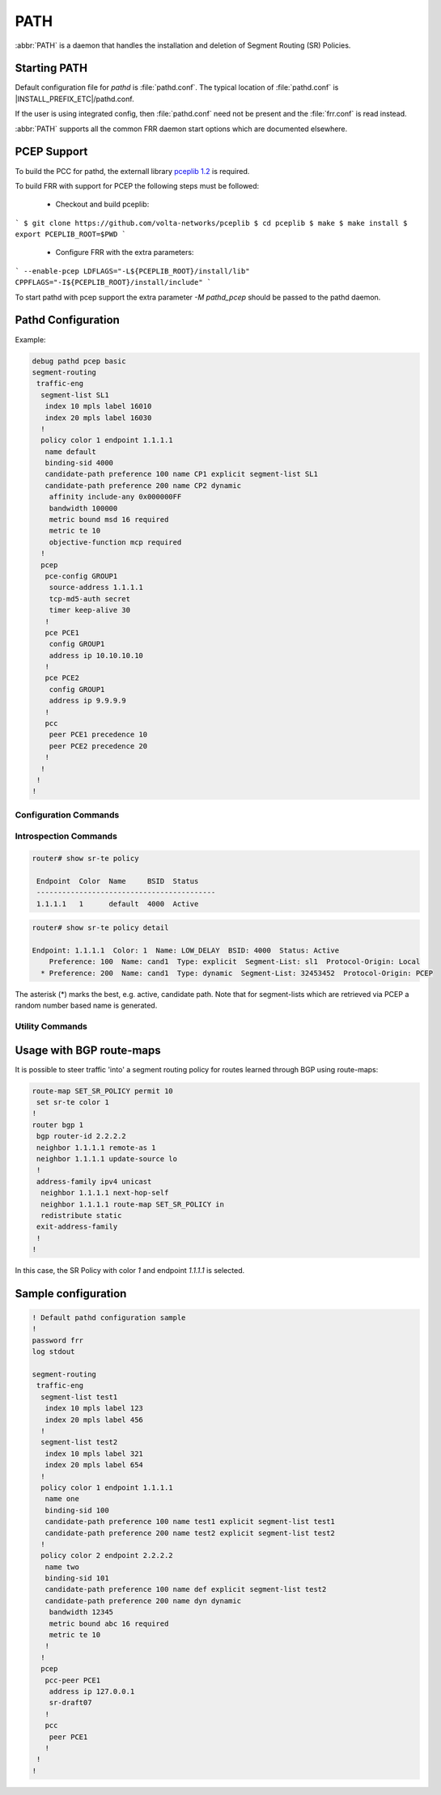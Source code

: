 .. _path:

****
PATH
****

:abbr:`PATH` is a daemon that handles the installation and deletion
of Segment Routing (SR) Policies.


.. _starting-path:

Starting PATH
=============

Default configuration file for *pathd* is :file:`pathd.conf`.  The typical
location of :file:`pathd.conf` is |INSTALL_PREFIX_ETC|/pathd.conf.

If the user is using integrated config, then :file:`pathd.conf` need not be
present and the :file:`frr.conf` is read instead.

.. program:: pathd

:abbr:`PATH` supports all the common FRR daemon start options which are
documented elsewhere.


PCEP Support
============

To build the PCC for pathd, the externall library `pceplib 1.2 <https://github.com/volta-networks/pceplib/tree/devel-1.2>`_ is required.

To build FRR with support for PCEP the following steps must be followed:

 - Checkout and build pceplib:

```
$ git clone https://github.com/volta-networks/pceplib
$ cd pceplib
$ make
$ make install
$ export PCEPLIB_ROOT=$PWD
```

 - Configure FRR with the extra parameters:

```
--enable-pcep LDFLAGS="-L${PCEPLIB_ROOT}/install/lib" CPPFLAGS="-I${PCEPLIB_ROOT}/install/include"
```

To start pathd with pcep support the extra parameter `-M pathd_pcep` should be
passed to the pathd daemon.


Pathd Configuration
===================

Example:

.. code-block:: frr

  debug pathd pcep basic
  segment-routing
   traffic-eng
    segment-list SL1
     index 10 mpls label 16010
     index 20 mpls label 16030
    !
    policy color 1 endpoint 1.1.1.1
     name default
     binding-sid 4000
     candidate-path preference 100 name CP1 explicit segment-list SL1
     candidate-path preference 200 name CP2 dynamic
      affinity include-any 0x000000FF
      bandwidth 100000
      metric bound msd 16 required
      metric te 10
      objective-function mcp required
    !
    pcep
     pce-config GROUP1
      source-address 1.1.1.1
      tcp-md5-auth secret
      timer keep-alive 30
     !
     pce PCE1
      config GROUP1
      address ip 10.10.10.10
     !
     pce PCE2
      config GROUP1
      address ip 9.9.9.9
     !
     pcc
      peer PCE1 precedence 10
      peer PCE2 precedence 20
     !
    !
   !
  !


.. _path-commands:

Configuration Commands
----------------------

.. clicmd:: segment-routing

   Configure segment routing.

.. clicmd:: traffic-eng

   Configure segment routing traffic engineering.

.. clicmd:: segment-list NAME

   Delete or start a segment list definition.

.. clicmd:: index INDEX mpls label LABEL [nai node ADDRESS]

   Delete or specify a segment in a segment list definition.


.. clicmd:: policy color COLOR endpoint ENDPOINT

   Delete or start a policy definition.


.. clicmd:: name NAME

   Specify the policy name.


.. clicmd:: binding-sid LABEL

   Specify the policy SID.


.. clicmd:: candidate-path preference PREFERENCE name NAME explicit segment-list SEGMENT-LIST-NAME

   Delete or define an explicit candidate path.


.. clicmd:: candidate-path preference PREFERENCE name NAME dynamic

   Delete or start a dynamic candidate path definition.


.. clicmd:: affinity {exclude-any|include-any|include-all} BITPATTERN

   Delete or specify an affinity constraint for a dynamic candidate path.


.. clicmd:: bandwidth BANDWIDTH [required]

   Delete or specify a bandwidth constraint for a dynamic candidate path.


.. clicmd:: metric [bound] METRIC VALUE [required]

   Delete or specify a metric constraint for a dynamic candidate path.

   The possible metrics are:
    - igp: IGP metric
    - te: TE metric
    - hc: Hop Counts
    - abc: Aggregate bandwidth consumption
    - mll: Load of the most loaded link
    - igp: Cumulative IGP cost
    - cte: Cumulative TE cost
    - igp: P2MP IGP metric
    - pte: P2MP TE metric
    - phc: P2MP hop count metric
    - msd: Segment-ID (SID) Depth
    - pd: Path Delay metric
    - pdv: Path Delay Variation metric
    - pl: Path Loss metric
    - ppd: P2MP Path Delay metric
    - pdv: P2MP Path Delay variation metric
    - ppl: P2MP Path Loss metric
    - nap: Number of adaptations on a path
    - nlp: Number of layers on a path
    - dc: Domain Count metric
    - bnc: Border Node Count metric


.. clicmd:: objective-function OBJFUN1 [required]

   Delete or specify a PCEP objective function constraint for a dynamic
   candidate path.

   The possible functions are:
     - mcp: Minimum Cost Path [RFC5541]
     - mlp: Minimum Load Path [RFC5541]
     - mbp: Maximum residual Bandwidth Path [RFC5541]
     - mbc: Minimize aggregate Bandwidth Consumption [RFC5541]
     - mll: Minimize the Load of the most loaded Link [RFC5541]
     - mcc: Minimize the Cumulative Cost of a set of paths [RFC5541]
     - spt: Shortest Path Tree [RFC8306]
     - mct: Minimum Cost Tree [RFC8306]
     - mplp: Minimum Packet Loss Path [RFC8233]
     - mup: Maximum Under-Utilized Path [RFC8233]
     - mrup: Maximum Reserved Under-Utilized Path [RFC8233]
     - mtd: Minimize the number of Transit Domains [RFC8685]
     - mbn: Minimize the number of Border Nodes [RFC8685]
     - mctd: Minimize the number of Common Transit Domains [RFC8685]
     - msl: Minimize the number of Shared Links [RFC8800]
     - mss: Minimize the number of Shared SRLGs [RFC8800]
     - msn: Minimize the number of Shared Nodes [RFC8800]


.. clicmd:: debug pathd pcep [basic|path|message|pceplib]

   Enable or disable debugging for the pcep module:

     - basic: Enable basic PCEP logging
     - path: Log the path structures
     - message: Log the PCEP messages
     - pceplib: Enable pceplib logging


.. clicmd:: pcep

   Configure PCEP support.


.. clicmd:: pce-config NAME

   Define a shared PCE configuration that can be used in multiple PCE
   declarations.


.. clicmd:: pce NAME

   Define or delete a PCE definition.


.. clicmd:: config WORD

   Select a shared configuration. If not defined, the default
   configuration will be used.


.. clicmd:: address <ip A.B.C.D | ipv6 X:X::X:X> [port (1024-65535)]

   Define the address and port of the PCE.

   If not specified, the port is the standard PCEP port 4189.

   This should be specified in the PCC peer definition.


.. clicmd:: source-address [ip A.B.C.D | ipv6 X:X::X:X] [port PORT]

   Define the address and/or port of the PCC as seen by the PCE.
   This can be used in a configuration group or a PCC peer declaration.

   If not specified, the source address will be the router identifier selected
   by zebra, and the port will be the standard PCEP port 4189.

   This can be specified in either the PCC peer definition or in a
   configuration group.


.. clicmd:: tcp-md5-auth WORD

   Enable TCP MD5 security with the given secret.

   This can be specified in either the PCC peer definition or in a
   configuration group.


.. clicmd:: sr-draft07

   Specify if a PCE only support segment routing draft 7, this flag will limit
   the PCC behavior to this draft.

   This can be specified in either the PCC peer definition or in a
   configuration group.


.. clicmd:: pce-initiated

   Specify if PCE-initiated LSP should be allowed for this PCE.

   This can be specified in either the PCC peer definition or in a
   configuration group.


.. clicmd:: timer [keep-alive (1-63)] [min-peer-keep-alive (1-255)] [max-peer-keep-alive (1-255)] [dead-timer (4-255)] [min-peer-dead-timer (4-255)] [max-peer-dead-timer (4-255)] [pcep-request (1-120)] [session-timeout-interval (1-120)] [delegation-timeout (1-60)]

   Specify the PCEP timers.

   This can be specified in either the PCC peer definition or in a
   configuration group.


.. clicmd:: pcc

   Disable or start the definition of a PCC.


.. clicmd:: msd (1-32)

   Specify the maximum SID depth in a PCC definition.


.. clicmd:: peer WORD [precedence (1-255)]

   Specify a peer and its precedence in a PCC definition.


Introspection Commands
----------------------

.. clicmd:: show sr-te policy [detail]

   Display the segment routing policies.

.. code-block:: frr

  router# show sr-te policy

   Endpoint  Color  Name     BSID  Status
   ------------------------------------------
   1.1.1.1   1      default  4000  Active


.. code-block:: frr

  router# show sr-te policy detail

  Endpoint: 1.1.1.1  Color: 1  Name: LOW_DELAY  BSID: 4000  Status: Active
      Preference: 100  Name: cand1  Type: explicit  Segment-List: sl1  Protocol-Origin: Local
    * Preference: 200  Name: cand1  Type: dynamic  Segment-List: 32453452  Protocol-Origin: PCEP

The asterisk (*) marks the best, e.g. active, candidate path. Note that for segment-lists which are
retrieved via PCEP a random number based name is generated.


.. clicmd:: show sr-te pcep counters

   Display the counters from pceplib.


.. clicmd:: show sr-te pcep pce-config [NAME]

   Display a shared configuration. if no name is specified, the default
   configuration will be displayed.


.. clicmd:: show sr-te pcep pcc

   Display PCC information.


.. clicmd:: show sr-te pcep session [NAME]

   Display the information of a PCEP session, if not name is specified all the
   sessions will be displayed.


Utility Commands
----------------

.. clicmd:: clear sr-te pcep session [NAME]

   Reset the pcep session by disconnecting from the PCE and performing the
   normal reconnection process. No configuration is changed.


Usage with BGP route-maps
=========================

It is possible to steer traffic 'into' a segment routing policy for routes
learned through BGP using route-maps:

.. code-block:: frr

  route-map SET_SR_POLICY permit 10
   set sr-te color 1
  !
  router bgp 1
   bgp router-id 2.2.2.2
   neighbor 1.1.1.1 remote-as 1
   neighbor 1.1.1.1 update-source lo
   !
   address-family ipv4 unicast
    neighbor 1.1.1.1 next-hop-self
    neighbor 1.1.1.1 route-map SET_SR_POLICY in
    redistribute static
   exit-address-family
   !
  !

In this case, the SR Policy with color `1` and endpoint `1.1.1.1` is selected.


Sample configuration
====================

.. code-block:: frr

   ! Default pathd configuration sample
   !
   password frr
   log stdout

   segment-routing
    traffic-eng
     segment-list test1
      index 10 mpls label 123
      index 20 mpls label 456
     !
     segment-list test2
      index 10 mpls label 321
      index 20 mpls label 654
     !
     policy color 1 endpoint 1.1.1.1
      name one
      binding-sid 100
      candidate-path preference 100 name test1 explicit segment-list test1
      candidate-path preference 200 name test2 explicit segment-list test2
     !
     policy color 2 endpoint 2.2.2.2
      name two
      binding-sid 101
      candidate-path preference 100 name def explicit segment-list test2
      candidate-path preference 200 name dyn dynamic
       bandwidth 12345
       metric bound abc 16 required
       metric te 10
      !
     !
     pcep
      pcc-peer PCE1
       address ip 127.0.0.1
       sr-draft07
      !
      pcc
       peer PCE1
      !
    !
   !

